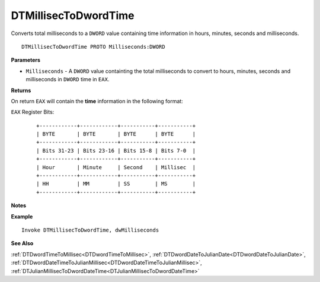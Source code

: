 .. _DTMillisecToDwordTime:

===================================
DTMillisecToDwordTime 
===================================

Converts total milliseconds to a ``DWORD`` value containing time information in hours, minutes, seconds and milliseconds.


    
::

   DTMillisecToDwordTime PROTO Milliseconds:DWORD


**Parameters**

* ``Milliseconds`` - A ``DWORD`` value containting the total milliseconds to convert to hours, minutes, seconds and milliseconds in ``DWORD`` time in ``EAX``.


**Returns**

On return ``EAX`` will contain the **time** information in the following format:

``EAX`` Register Bits:

   ::
   
      +------------+------------+-----------+-----------+
      | BYTE       | BYTE       | BYTE      | BYTE      |
      +------------+------------+-----------+-----------+
      | Bits 31-23 | Bits 23-16 | Bits 15-8 | Bits 7-0  |
      +------------+------------+-----------+-----------+
      | Hour       | Minute     | Second    | Millisec  |
      +------------+------------+-----------+-----------+
      | HH         | MM         | SS        | MS        |
      +------------+------------+-----------+-----------+


**Notes**



**Example**

::

   Invoke DTMillisecToDwordTime, dwMilliseconds


**See Also**

:ref:`DTDwordTimeToMillisec<DTDwordTimeToMillisec>`, :ref:`DTDwordDateToJulianDate<DTDwordDateToJulianDate>`, :ref:`DTDwordDateTimeToJulianMillisec<DTDwordDateTimeToJulianMillisec>`, :ref:`DTJulianMillisecToDwordDateTime<DTJulianMillisecToDwordDateTime>`

